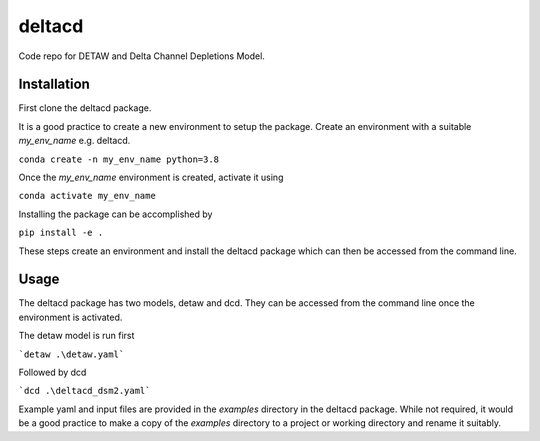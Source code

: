 ===============================
deltacd
===============================

Code repo for DETAW and Delta Channel Depletions Model.

Installation
===============================

First clone the deltacd package.

It is a good practice to create a new environment to setup the package. Create an environment with a suitable *my_env_name* e.g. deltacd.

``conda create -n my_env_name python=3.8``

Once the *my_env_name* environment is created, activate it using

``conda activate my_env_name``

Installing the package can be accomplished by

``pip install -e .``

These steps create an environment and install the deltacd package which can then be accessed from the command line.

Usage
===============================

The deltacd package has two models, detaw and dcd. They can be accessed from the command line once the environment is activated.

The detaw model is run first

```detaw .\detaw.yaml```

Followed by dcd

```dcd .\deltacd_dsm2.yaml```

Example yaml and input files are provided in the *examples* directory in the deltacd package. While not required, it would be a good practice
to make a copy of the *examples* directory to a project or working directory and rename it suitably.
